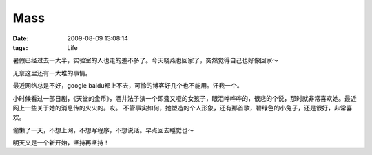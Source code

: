 Mass
==============================

:date: 2009-08-09 13:08:14
:tags: Life

暑假已经过去一大半，实验室的人也走的差不多了。今天晓燕也回家了，突然觉得自己也好像回家～

无奈这里还有一大堆的事情。

最近网络总是不好，google baidu都上不去，可怜的博客好几个也不能用。汗我一个。

小时候看过一部日剧，《天堂的金币》，酒井法子演一个即聋又哑的女孩子，眼泪哗哗哗的，很悲的个说，那时就非常喜欢她。最近网上一些关于她的消息传的火火的。哎。 不管事实如何，她塑造的个人形象，还有那首歌，碧绿色的小兔子，还是很好，非常喜欢。

偷懒了一天，不想上网，不想写程序，不想说话。早点回去睡觉也～

明天又是一个新开始，坚持再坚持！